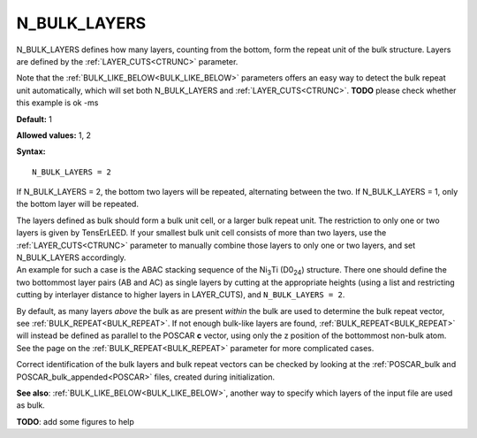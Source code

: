 .. _blay:

N_BULK_LAYERS
=============

N_BULK_LAYERS defines how many layers, counting from the bottom, form the repeat unit of the bulk structure. Layers are defined by the :ref:`LAYER_CUTS<CTRUNC>`  parameter.

Note that the :ref:`BULK_LIKE_BELOW<BULK_LIKE_BELOW>`  parameters offers an easy way to detect the bulk repeat unit automatically, which will set both N_BULK_LAYERS and :ref:`LAYER_CUTS<CTRUNC>`. **TODO** please check whether this example is ok -ms

**Default:** 1

**Allowed values:** 1, 2

**Syntax:**

::

   N_BULK_LAYERS = 2

If N_BULK_LAYERS = 2, the bottom two layers will be repeated, alternating between the two. If N_BULK_LAYERS = 1, only the bottom layer will be repeated.

| The layers defined as bulk should form a bulk unit cell, or a larger bulk repeat unit. The restriction to only one or two layers is given by TensErLEED. If your smallest bulk unit cell consists of more than two layers, use the :ref:`LAYER_CUTS<CTRUNC>`  parameter to manually combine those layers to only one or two layers, and set N_BULK_LAYERS accordingly.
| An example for such a case is the ABAC stacking sequence of the Ni\ :sub:`3`\ Ti (D0\ :sub:`24`) structure. There one should define the two bottommost layer pairs (AB and AC) as single layers by cutting at the appropriate heights (using a list and restricting cutting by interlayer distance to higher layers in LAYER_CUTS), and ``N_BULK_LAYERS = 2``.

By default, as many layers *above* the bulk as are present *within* the bulk are used to determine the bulk repeat vector, see :ref:`BULK_REPEAT<BULK_REPEAT>`. If not enough bulk-like layers are found, :ref:`BULK_REPEAT<BULK_REPEAT>`  will instead be defined as parallel to the POSCAR **c** vector, using only the z position of the bottommost non-bulk atom. See the page on the :ref:`BULK_REPEAT<BULK_REPEAT>`  parameter for more complicated cases.

Correct identification of the bulk layers and bulk repeat vectors can be checked by looking at the :ref:`POSCAR_bulk and POSCAR_bulk_appended<POSCAR>`  files, created during initialization.

**See also**: :ref:`BULK_LIKE_BELOW<BULK_LIKE_BELOW>`, another way to specify which layers of the input file are used as bulk.

**TODO**: add some figures to help
